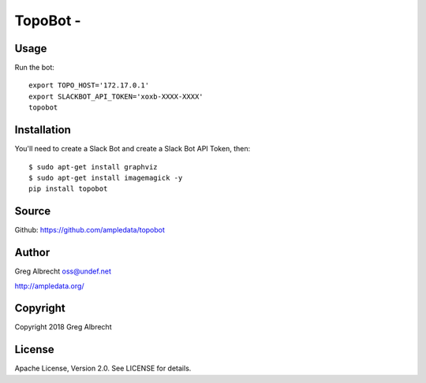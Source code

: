 TopoBot -
*************************************

Usage
=====

Run the bot::

    export TOPO_HOST='172.17.0.1'
    export SLACKBOT_API_TOKEN='xoxb-XXXX-XXXX'
    topobot


Installation
============

You'll need to create a Slack Bot and create a Slack Bot API Token, then::

    $ sudo apt-get install graphviz
    $ sudo apt-get install imagemagick -y
    pip install topobot


Source
======
Github: https://github.com/ampledata/topobot

Author
======
Greg Albrecht oss@undef.net

http://ampledata.org/

Copyright
=========
Copyright 2018 Greg Albrecht

License
=======
Apache License, Version 2.0. See LICENSE for details.
